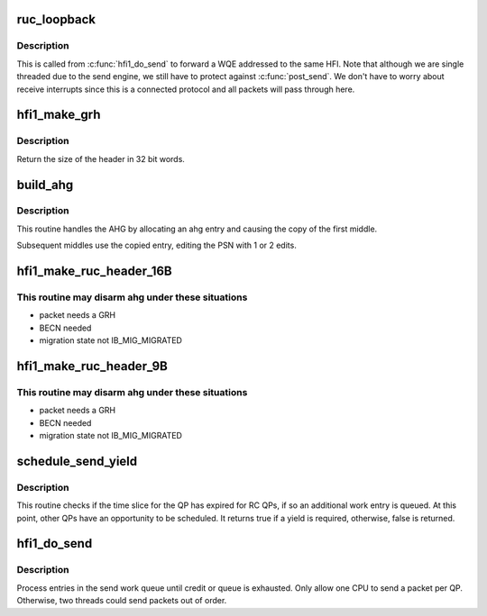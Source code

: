 .. -*- coding: utf-8; mode: rst -*-
.. src-file: drivers/infiniband/hw/hfi1/ruc.c

.. _`ruc_loopback`:

ruc_loopback
============

.. c:function:: void ruc_loopback(struct rvt_qp *sqp)

    handle UC and RC loopback requests

    :param struct rvt_qp \*sqp:
        the sending QP

.. _`ruc_loopback.description`:

Description
-----------

This is called from \ :c:func:`hfi1_do_send`\  to
forward a WQE addressed to the same HFI.
Note that although we are single threaded due to the send engine, we still
have to protect against \ :c:func:`post_send`\ .  We don't have to worry about
receive interrupts since this is a connected protocol and all packets
will pass through here.

.. _`hfi1_make_grh`:

hfi1_make_grh
=============

.. c:function:: u32 hfi1_make_grh(struct hfi1_ibport *ibp, struct ib_grh *hdr, const struct ib_global_route *grh, u32 hwords, u32 nwords)

    construct a GRH header

    :param struct hfi1_ibport \*ibp:
        a pointer to the IB port

    :param struct ib_grh \*hdr:
        a pointer to the GRH header being constructed

    :param const struct ib_global_route \*grh:
        the global route address to send to

    :param u32 hwords:
        size of header after grh being sent in dwords

    :param u32 nwords:
        the number of 32 bit words of data being sent

.. _`hfi1_make_grh.description`:

Description
-----------

Return the size of the header in 32 bit words.

.. _`build_ahg`:

build_ahg
=========

.. c:function:: void build_ahg(struct rvt_qp *qp, u32 npsn)

    create ahg in s_ahg

    :param struct rvt_qp \*qp:
        a pointer to QP

    :param u32 npsn:
        the next PSN for the request/response

.. _`build_ahg.description`:

Description
-----------

This routine handles the AHG by allocating an ahg entry and causing the
copy of the first middle.

Subsequent middles use the copied entry, editing the
PSN with 1 or 2 edits.

.. _`hfi1_make_ruc_header_16b`:

hfi1_make_ruc_header_16B
========================

.. c:function:: void hfi1_make_ruc_header_16B(struct rvt_qp *qp, struct ib_other_headers *ohdr, u32 bth0, u32 bth2, int middle, struct hfi1_pkt_state *ps)

    build a 16B header

    :param struct rvt_qp \*qp:
        the queue pair

    :param struct ib_other_headers \*ohdr:
        a pointer to the destination header memory

    :param u32 bth0:
        bth0 passed in from the RC/UC builder

    :param u32 bth2:
        bth2 passed in from the RC/UC builder

    :param int middle:
        non zero implies indicates ahg "could" be used

    :param struct hfi1_pkt_state \*ps:
        the current packet state

.. _`hfi1_make_ruc_header_16b.this-routine-may-disarm-ahg-under-these-situations`:

This routine may disarm ahg under these situations
--------------------------------------------------

- packet needs a GRH
- BECN needed
- migration state not IB_MIG_MIGRATED

.. _`hfi1_make_ruc_header_9b`:

hfi1_make_ruc_header_9B
=======================

.. c:function:: void hfi1_make_ruc_header_9B(struct rvt_qp *qp, struct ib_other_headers *ohdr, u32 bth0, u32 bth2, int middle, struct hfi1_pkt_state *ps)

    build a 9B header

    :param struct rvt_qp \*qp:
        the queue pair

    :param struct ib_other_headers \*ohdr:
        a pointer to the destination header memory

    :param u32 bth0:
        bth0 passed in from the RC/UC builder

    :param u32 bth2:
        bth2 passed in from the RC/UC builder

    :param int middle:
        non zero implies indicates ahg "could" be used

    :param struct hfi1_pkt_state \*ps:
        the current packet state

.. _`hfi1_make_ruc_header_9b.this-routine-may-disarm-ahg-under-these-situations`:

This routine may disarm ahg under these situations
--------------------------------------------------

- packet needs a GRH
- BECN needed
- migration state not IB_MIG_MIGRATED

.. _`schedule_send_yield`:

schedule_send_yield
===================

.. c:function:: bool schedule_send_yield(struct rvt_qp *qp, struct hfi1_pkt_state *ps)

    test for a yield required for QP send engine

    :param struct rvt_qp \*qp:
        a pointer to QP

    :param struct hfi1_pkt_state \*ps:
        a pointer to a structure with commonly lookup values for
        the the send engine progress

.. _`schedule_send_yield.description`:

Description
-----------

This routine checks if the time slice for the QP has expired
for RC QPs, if so an additional work entry is queued. At this
point, other QPs have an opportunity to be scheduled. It
returns true if a yield is required, otherwise, false
is returned.

.. _`hfi1_do_send`:

hfi1_do_send
============

.. c:function:: void hfi1_do_send(struct rvt_qp *qp, bool in_thread)

    perform a send on a QP

    :param struct rvt_qp \*qp:
        *undescribed*

    :param bool in_thread:
        true if in a workqueue thread

.. _`hfi1_do_send.description`:

Description
-----------

Process entries in the send work queue until credit or queue is
exhausted.  Only allow one CPU to send a packet per QP.
Otherwise, two threads could send packets out of order.

.. This file was automatic generated / don't edit.

